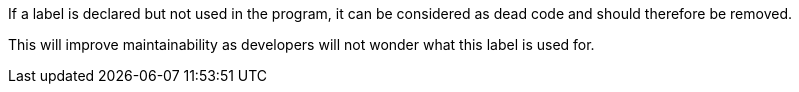 If a label is declared but not used in the program, it can be considered as dead code and should therefore be removed.

This will improve maintainability as developers will not wonder what this label is used for.
